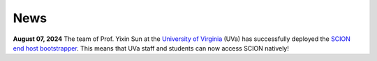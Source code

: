 News
=======================================

**August 07, 2024** The team of Prof. Yixin Sun at the `University of Virginia <https://www.virginia.edu/>`_ (UVa) has successfully deployed the `SCION end host bootstrapper <services/endhost-bootstrap.html>`_. This means that UVa staff and students can now access SCION natively!
